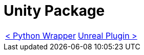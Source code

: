 # Unity Package

[cols="<,>" frame=none, grid=none]
|===
|xref:./../Wrappers/Python-Wrapper.adoc[< Python Wrapper]
|xref:./Unreal.adoc[Unreal Plugin >]
|===